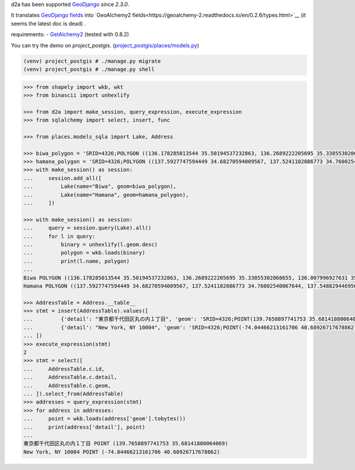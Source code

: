 d2a has been supported `GeoDjango <https://docs.djangoproject.com/en/3.0/ref/contrib/gis/>`__ since `2.3.0`.

It translates
`GeoDjango fields <https://docs.djangoproject.com/en/3.0/ref/contrib/gis/model-api/>`__
into 
`GeoAlchemy2 fields<https://geoalchemy-2.readthedocs.io/en/0.2.6/types.html>`__ (it seems the latest doc is dead)
.

requirements:
- `GetAlchemy2 <https://geoalchemy-2.readthedocs.io/en/latest/>`__ (tested with 0.8.2)

You can try the demo on `project_postgis`. (`project_postgis/places/models.py <project_postgis/places/models.py>`__)

.. code-block:: shell

  (venv) project_postgis # ./manage.py migrate
  (venv) project_postgis # ./manage.py shell

.. code-block:: python

  >>> from shapely import wkb, wkt
  >>> from binascii import unhexlify
  
  >>> from d2a import make_session, query_expression, execute_expression
  >>> from sqlalchemy import select, insert, func
  
  >>> from places.models_sqla import Lake, Address
  
  >>> biwa_polygon = 'SRID=4326;POLYGON ((136.178285013544 35.50194537232863, 136.2689222205695 35.33855302068655, 136.007996927631 35.12542349901801, 135.9008802284256 35.00402683524988, 135.8569349159368 35.02202291592027, 135.9338392128034 35.14788454395553, 135.9118665565545 35.17482961681633, 136.0684217323086 35.33631246923886, 136.010743509661 35.42588605444907, 136.181031595574 35.50194537232863, 136.178285013544 35.50194537232863))'
  >>> hamana_polygon = 'SRID=4326;POLYGON ((137.5927747594449 34.68270594009567, 137.5241102086773 34.76002540067644, 137.5488294469562 34.80119528194018, 137.5728620397208 34.79499291598717, 137.5536359655109 34.76792258655016, 137.5584424840656 34.75833304827012, 137.5859083043745 34.78653439228995, 137.6106275426533 34.7887900834393, 137.6223005162785 34.80119528194018, 137.6456464635469 34.79330128065563, 137.6030744420686 34.75720479406168, 137.5811017858198 34.71036865119887, 137.6085676061286 34.7143197121764, 137.6126874791691 34.73915063015775, 137.6195539342486 34.73520075578916, 137.631913553388 34.75325578292335, 137.6483930455769 34.76002540067644, 137.6353467809232 34.74197185339279, 137.6326001988932 34.73237930135899, 137.6120008336638 34.70472395096481, 137.6065076696039 34.68101200434809, 137.5927747594449 34.68157665344774, 137.5927747594449 34.68270594009567))'
  >>> with make_session() as session:
  ...     session.add_all([
  ...         Lake(name="Biwa", geom=biwa_polygon),
  ...         Lake(name="Hamana", geom=hamana_polygon),
  ...     ])

  >>> with make_session() as session:
  ...     query = session.query(Lake).all()
  ...     for l in query:
  ...         binary = unhexlify(l.geom.desc)
  ...         polygon = wkb.loads(binary)
  ...         print(l.name, polygon)
  ...
  Biwa POLYGON ((136.178285013544 35.50194537232863, 136.2689222205695 35.33855302068655, 136.007996927631 35.12542349901801, 135.9008802284256 35.00402683524988, 135.8569349159368 35.02202291592027, 135.9338392128034 35.14788454395553, 135.9118665565545 35.17482961681633, 136.0684217323086 35.33631246923886, 136.010743509661 35.42588605444907, 136.181031595574 35.50194537232863, 136.178285013544 35.50194537232863))
  Hamana POLYGON ((137.5927747594449 34.68270594009567, 137.5241102086773 34.76002540067644, 137.5488294469562 34.80119528194018, 137.5728620397208 34.79499291598717, 137.5536359655109 34.76792258655016, 137.5584424840656 34.75833304827012, 137.5859083043745 34.78653439228995, 137.6106275426533 34.7887900834393, 137.6223005162785 34.80119528194018, 137.6456464635469 34.79330128065563, 137.6030744420686 34.75720479406168, 137.5811017858198 34.71036865119887, 137.6085676061286 34.7143197121764, 137.6126874791691 34.73915063015775, 137.6195539342486 34.73520075578916, 137.631913553388 34.75325578292335, 137.6483930455769 34.76002540067644, 137.6353467809232 34.74197185339279, 137.6326001988932 34.73237930135899, 137.6120008336638 34.70472395096481, 137.6065076696039 34.68101200434809, 137.5927747594449 34.68157665344774, 137.5927747594449 34.68270594009567))
  
  >>> AddressTable = Address.__table__
  >>> stmt = insert(AddressTable).values([
  ...         {'detail': "東京都千代田区丸の内１丁目", 'geom': 'SRID=4326;POINT(139.7658897741753 35.68141880064069)'},
  ...         {'detail': "New York, NY 10004", 'geom': 'SRID=4326;POINT(-74.04466213161706 40.68926717678862)'},
  ... ])
  >>> execute_expression(stmt)
  2
  >>> stmt = select([
  ...     AddressTable.c.id,
  ...     AddressTable.c.detail,
  ...     AddressTable.c.geom,
  ... ]).select_from(AddressTable)
  >>> addresses = query_expression(stmt)
  >>> for address in addresses:
  ...     point = wkb.loads(address['geom'].tobytes())
  ...     print(address['detail'], point)
  ...
  東京都千代田区丸の内１丁目 POINT (139.7658897741753 35.68141880064069)
  New York, NY 10004 POINT (-74.04466213161706 40.68926717678862)

